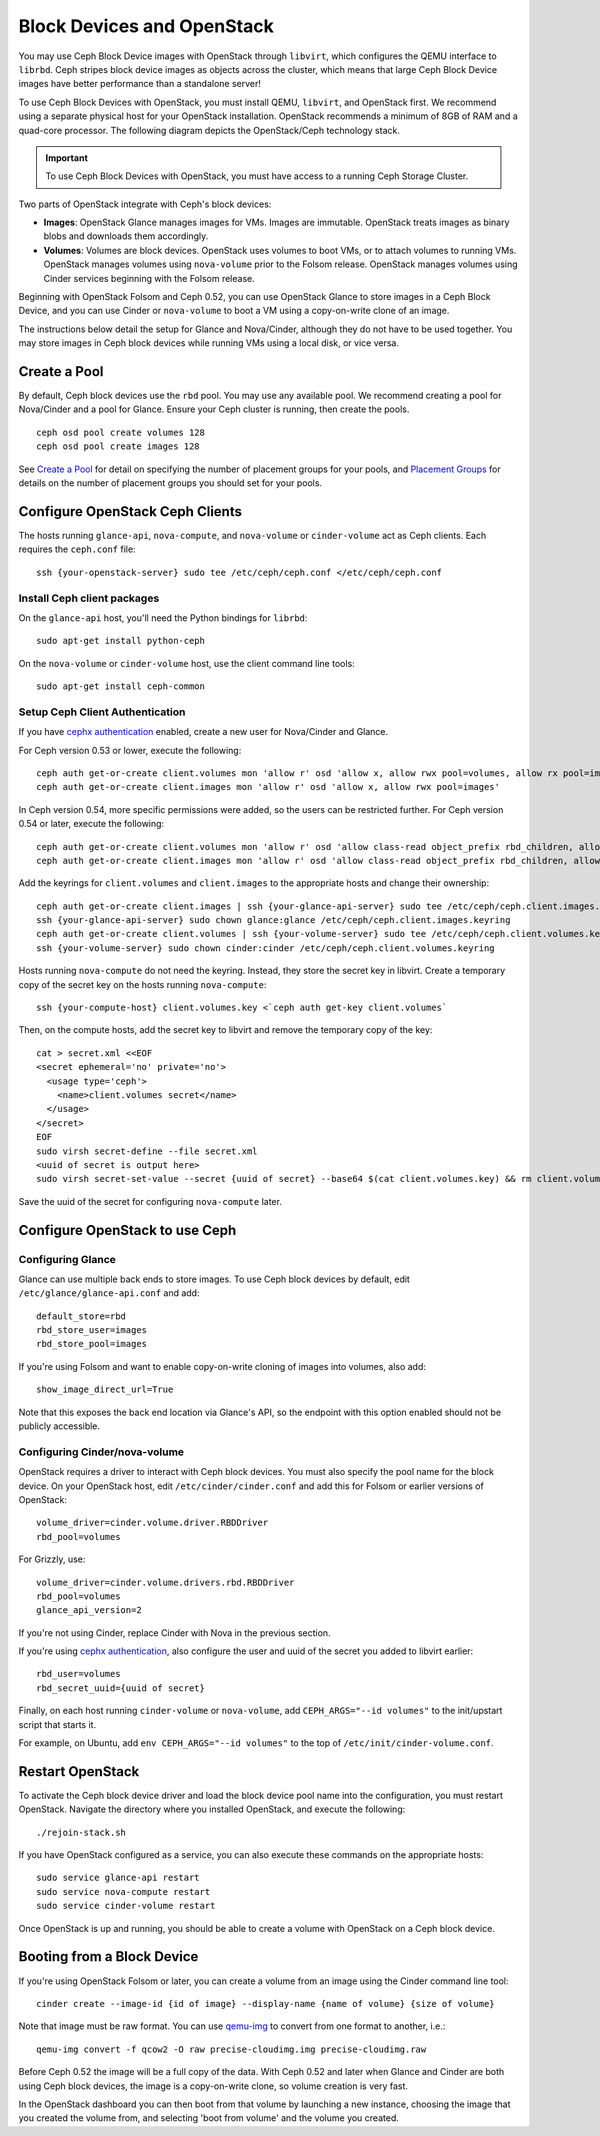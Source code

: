 =============================
 Block Devices and OpenStack
=============================

.. index:: Ceph Block Device; OpenStack

You may use Ceph Block Device images with OpenStack through ``libvirt``, which
configures the QEMU interface to ``librbd``. Ceph stripes block device images as
objects across the cluster, which means that large Ceph Block Device images have
better performance than a standalone server!

To use Ceph Block Devices with OpenStack, you must install QEMU, ``libvirt``,
and OpenStack first. We recommend using a separate physical host for your
OpenStack installation. OpenStack recommends a minimum of 8GB of RAM and a
quad-core processor. The following diagram depicts the OpenStack/Ceph
technology stack.


.. ditaa::  +---------------------------------------------------+
            |                    OpenStack                      |
            +---------------------------------------------------+
            |                     libvirt                       |
            +------------------------+--------------------------+
                                     |
                                     | configures
                                     v
            +---------------------------------------------------+
            |                       QEMU                        |
            +---------------------------------------------------+
            |                      librbd                       |
            +---------------------------------------------------+
            |                     librados                      |
            +------------------------+-+------------------------+
            |          OSDs          | |        Monitors        |
            +------------------------+ +------------------------+

.. important:: To use Ceph Block Devices with OpenStack, you must have 
   access to a running Ceph Storage Cluster.

Two parts of OpenStack integrate with Ceph's block devices: 

- **Images**: OpenStack Glance manages images for VMs. Images
  are immutable. OpenStack treats images as binary blobs and
  downloads them accordingly. 

- **Volumes**: Volumes are block devices. OpenStack uses volumes
  to boot VMs, or to attach volumes to running VMs. OpenStack
  manages volumes using ``nova-volume`` prior to the Folsom 
  release. OpenStack manages volumes using Cinder services 
  beginning with the Folsom release.

Beginning with OpenStack Folsom and Ceph 0.52, you can use  OpenStack Glance to
store images in a Ceph Block Device, and  you can use Cinder or ``nova-volume``
to boot a VM using a copy-on-write clone of an image.

The instructions below detail the setup for Glance and Nova/Cinder, although
they do not have to be used together. You may store images in Ceph block devices
while running VMs using a local disk, or vice versa.

.. index:: pools; OpenStack

Create a Pool
=============

By default, Ceph block devices use the ``rbd`` pool. You may use any available
pool. We recommend creating a pool for Nova/Cinder and a pool for Glance. Ensure
your Ceph cluster is running, then create the pools. ::

    ceph osd pool create volumes 128
    ceph osd pool create images 128

See `Create a Pool`_ for detail on specifying the number of placement groups for
your pools, and `Placement Groups`_ for details on the number of placement
groups you should set for your pools.

.. _Create a Pool: ../../rados/operations/pools#createpool
.. _Placement Groups: ../../rados/operations/placement-groups


Configure OpenStack Ceph Clients
================================

The hosts running ``glance-api``, ``nova-compute``, and ``nova-volume`` or
``cinder-volume`` act as Ceph clients. Each requires the ``ceph.conf`` file::

  ssh {your-openstack-server} sudo tee /etc/ceph/ceph.conf </etc/ceph/ceph.conf

Install Ceph client packages
----------------------------

On the ``glance-api`` host, you'll need the Python bindings for ``librbd``::

  sudo apt-get install python-ceph

On the ``nova-volume`` or ``cinder-volume`` host, use the client command line
tools::

  sudo apt-get install ceph-common


Setup Ceph Client Authentication
--------------------------------

If you have `cephx authentication`_ enabled, create a new user for Nova/Cinder
and Glance. 

For Ceph version 0.53 or lower, execute the following::

    ceph auth get-or-create client.volumes mon 'allow r' osd 'allow x, allow rwx pool=volumes, allow rx pool=images'
    ceph auth get-or-create client.images mon 'allow r' osd 'allow x, allow rwx pool=images'

In Ceph version 0.54, more specific permissions were added, so the users can be
restricted further. For Ceph version 0.54 or later, execute the following::

    ceph auth get-or-create client.volumes mon 'allow r' osd 'allow class-read object_prefix rbd_children, allow rwx pool=volumes, allow rx pool=images'
    ceph auth get-or-create client.images mon 'allow r' osd 'allow class-read object_prefix rbd_children, allow rwx pool=images'

Add the keyrings for ``client.volumes`` and ``client.images`` to the appropriate
hosts and change their ownership::

  ceph auth get-or-create client.images | ssh {your-glance-api-server} sudo tee /etc/ceph/ceph.client.images.keyring
  ssh {your-glance-api-server} sudo chown glance:glance /etc/ceph/ceph.client.images.keyring
  ceph auth get-or-create client.volumes | ssh {your-volume-server} sudo tee /etc/ceph/ceph.client.volumes.keyring
  ssh {your-volume-server} sudo chown cinder:cinder /etc/ceph/ceph.client.volumes.keyring

Hosts running ``nova-compute`` do not need the keyring. Instead, they
store the secret key in libvirt. Create a temporary copy of the secret
key on the hosts running ``nova-compute``::

  ssh {your-compute-host} client.volumes.key <`ceph auth get-key client.volumes`

Then, on the compute hosts, add the secret key to libvirt and remove the
temporary copy of the key::

  cat > secret.xml <<EOF
  <secret ephemeral='no' private='no'>
    <usage type='ceph'>
      <name>client.volumes secret</name>
    </usage>
  </secret>
  EOF
  sudo virsh secret-define --file secret.xml
  <uuid of secret is output here>
  sudo virsh secret-set-value --secret {uuid of secret} --base64 $(cat client.volumes.key) && rm client.volumes.key secret.xml

Save the uuid of the secret for configuring ``nova-compute`` later.

.. _cephx authentication: ../../rados/operations/authentication


Configure OpenStack to use Ceph
===============================

Configuring Glance
------------------

Glance can use multiple back ends to store images. To use Ceph block devices by
default, edit ``/etc/glance/glance-api.conf`` and add::

    default_store=rbd
    rbd_store_user=images
    rbd_store_pool=images

If you're using Folsom and want to enable copy-on-write cloning of
images into volumes, also add::

    show_image_direct_url=True

Note that this exposes the back end location via Glance's API, so the
endpoint with this option enabled should not be publicly accessible.


Configuring Cinder/nova-volume
------------------------------

OpenStack requires a driver to interact with Ceph block devices. You must also
specify the pool name for the block device. On your OpenStack host,
edit ``/etc/cinder/cinder.conf`` and add this for Folsom or earlier
versions of OpenStack::

    volume_driver=cinder.volume.driver.RBDDriver
    rbd_pool=volumes

For Grizzly, use::

    volume_driver=cinder.volume.drivers.rbd.RBDDriver
    rbd_pool=volumes
    glance_api_version=2

If you're not using Cinder, replace Cinder with Nova in the previous section.

If you're using `cephx authentication`_, also configure the user and
uuid of the secret you added to libvirt earlier::

    rbd_user=volumes
    rbd_secret_uuid={uuid of secret}

Finally, on each host running ``cinder-volume`` or ``nova-volume``, add
``CEPH_ARGS="--id volumes"`` to the init/upstart script that starts it.

For example, on Ubuntu, add ``env CEPH_ARGS="--id volumes"``
to the top of ``/etc/init/cinder-volume.conf``.


Restart OpenStack
=================

To activate the Ceph block device driver and load the block device pool name
into the configuration, you must restart OpenStack. Navigate the directory where
you installed OpenStack, and execute the following:: 

	./rejoin-stack.sh

If you have OpenStack configured as a service, you can also execute
these commands on the appropriate hosts::

    sudo service glance-api restart
    sudo service nova-compute restart
    sudo service cinder-volume restart

Once OpenStack is up and running, you should be able to create a volume with 
OpenStack on a Ceph block device.


Booting from a Block Device
===========================

If you're using OpenStack Folsom or later, you can create a volume from an image
using the Cinder command line tool::

    cinder create --image-id {id of image} --display-name {name of volume} {size of volume}

Note that image must be raw format. You can use `qemu-img`_ to convert
from one format to another, i.e.::

    qemu-img convert -f qcow2 -O raw precise-cloudimg.img precise-cloudimg.raw

Before Ceph 0.52 the image will be a full copy of the data. With Ceph 0.52 and
later when Glance and Cinder are both using Ceph block devices, the image is a
copy-on-write clone, so volume creation is very fast.

In the OpenStack dashboard you can then boot from that volume by launching a new
instance, choosing the image that you created the volume from, and selecting
'boot from volume' and the volume you created.

.. _qemu-img: ../qemu-rbd/#running-qemu-with-rbd
